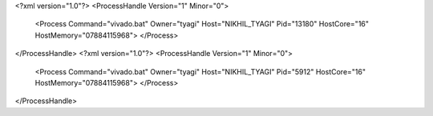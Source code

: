 <?xml version="1.0"?>
<ProcessHandle Version="1" Minor="0">
    <Process Command="vivado.bat" Owner="tyagi" Host="NIKHIL_TYAGI" Pid="13180" HostCore="16" HostMemory="07884115968">
    </Process>
</ProcessHandle>
<?xml version="1.0"?>
<ProcessHandle Version="1" Minor="0">
    <Process Command="vivado.bat" Owner="tyagi" Host="NIKHIL_TYAGI" Pid="5912" HostCore="16" HostMemory="07884115968">
    </Process>
</ProcessHandle>
